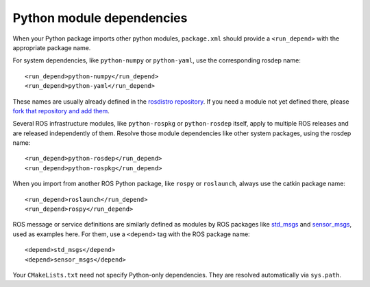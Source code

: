 .. _python_module_dependencies:

Python module dependencies
--------------------------

When your Python package imports other python modules, ``package.xml``
should provide a ``<run_depend>`` with the appropriate package name.

For system dependencies, like ``python-numpy`` or ``python-yaml``, use
the corresponding rosdep name::

  <run_depend>python-numpy</run_depend>
  <run_depend>python-yaml</run_depend>

These names are usually already defined in the `rosdistro
repository`_.  If you need a module not yet defined there, please
`fork that repository and add them`_.

Several ROS infrastructure modules, like ``python-rospkg`` or
``python-rosdep`` itself, apply to multiple ROS releases and are
released independently of them.  Resolve those module dependencies
like other system packages, using the rosdep name::

  <run_depend>python-rosdep</run_depend>
  <run_depend>python-rospkg</run_depend>

When you import from another ROS Python package, like ``rospy`` or
``roslaunch``, always use the catkin package name::

  <run_depend>roslaunch</run_depend>
  <run_depend>rospy</run_depend>

ROS message or service definitions are similarly defined as modules by
ROS packages like std_msgs_ and sensor_msgs_, used as examples here.
For them, use a ``<depend>`` tag with the ROS package name::

  <depend>std_msgs</depend>
  <depend>sensor_msgs</depend>

Your ``CMakeLists.txt`` need not specify Python-only dependencies.
They are resolved automatically via ``sys.path``.

.. _`fork that repository and add them`: http://ros.org/doc/independent/api/rosdep/html/contributing_rules.html
.. _`rosdistro repository`: https://github.com/ros/rosdistro/blob/master/rosdep/python.yaml
.. _sensor_msgs: http://www.ros.org/wiki/sensor_msgs
.. _std_msgs: http://www.ros.org/wiki/std_msgs
